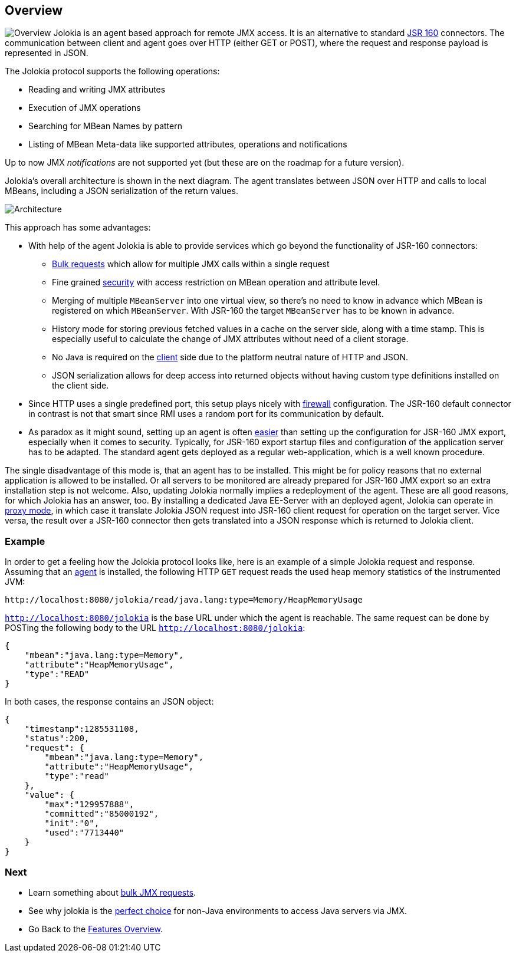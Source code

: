 ////
  Copyright 2009-2023 Roland Huss

  Licensed under the Apache License, Version 2.0 (the "License");
  you may not use this file except in compliance with the License.
  You may obtain a copy of the License at

        https://www.apache.org/licenses/LICENSE-2.0

  Unless required by applicable law or agreed to in writing, software
  distributed under the License is distributed on an "AS IS" BASIS,
  WITHOUT WARRANTIES OR CONDITIONS OF ANY KIND, either express or implied.
  See the License for the specific language governing permissions and
  limitations under the License.
////

== Overview

image:../images/features/overview_large.png["Overview",role=right]
Jolokia is an agent based approach for remote JMX access. It
is an alternative to standard
https://jcp.org/en/jsr/detail?id=160[JSR 160,role=externalLink]
connectors. The communication between client and agent goes
over HTTP (either GET or POST), where the request and response
payload is represented in JSON.

The Jolokia protocol supports the following operations:

* Reading and writing JMX attributes
* Execution of JMX operations
* Searching for MBean Names by pattern
* Listing of MBean Meta-data like supported attributes,
operations and notifications

Up to now JMX _notifications_ are not supported yet (but
these are on the roadmap for a future version).

Jolokia's overall architecture is shown in the next
diagram. The agent translates between JSON over HTTP and calls
to local MBeans, including a JSON serialization of the return
values.

image::../images/jolokia_architecture.png["Architecture",role=text-center]

This approach has some advantages:

* With help of the agent Jolokia is able to provide services
which go beyond the functionality of JSR-160 connectors:
** link:bulk-requests.html[Bulk requests] which
allow for multiple JMX calls within a single request
** Fine grained link:security.html[security] with
access restriction on MBean operation and attribute
level.
** Merging of multiple `MBeanServer` into one
virtual view, so there's no need to know in advance
which MBean is registered on which
`MBeanServer`. With JSR-160 the target
`MBeanServer` has to be known in advance.
** History mode for storing previous fetched values in a
cache on the server side, along with a time stamp. This
is especially useful to calculate the change of JMX
attributes without need of a client storage.
** No Java is required on the
link:polyglot.html[client] side due to the platform
neutral nature of HTTP and JSON.
** JSON serialization allows for deep access into returned
objects without having custom type definitions installed
on the client side.
* Since HTTP uses a single predefined port, this setup plays nicely with
link:firewall.adoc[firewall] configuration. The
JSR-160 default connector in contrast is not that smart
since RMI uses a random port for its communication by
default.
* As paradox as it might sound, setting up an agent is often
link:simple.html[easier] than setting up the
configuration for JSR-160 JMX export, especially when it
comes to security. Typically, for JSR-160 export startup
files and configuration of the application server has to be
adapted. The standard agent gets deployed as a regular
web-application, which is a well known procedure.

The single disadvantage of this mode is, that an agent has to
be installed. This might be for policy reasons that no
external application is allowed to be installed. Or all
servers to be monitored are already prepared for JSR-160 JMX
export so an extra installation step is not welcome. Also,
updating Jolokia normally implies a redeployment of the
agent. These are all good reasons, for which Jolokia has an
answer, too. By installing a dedicated Java EE-Server with an
deployed agent, Jolokia can operate in
link:proxy.html[proxy mode], in which case it translate
Jolokia JSON request into JSR-160 client request for operation
on the target server. Vice versa, the result over a JSR-160
connector then gets translated into a JSON response which is
returned to Jolokia client.

=== Example

In order to get a feeling how the Jolokia protocol looks like,
here is an example of a simple Jolokia request and
response. Assuming that an
link:../agent.html[agent] is installed, the following
HTTP `GET`
request reads the used heap memory statistics of the instrumented JVM:

----
http://localhost:8080/jolokia/read/java.lang:type=Memory/HeapMemoryUsage
----

`http://localhost:8080/jolokia` is the base URL
under which the agent is reachable.
The same request can be done by POSTing the following body
to the URL `http://localhost:8080/jolokia`:

[source,json]
----
{
    "mbean":"java.lang:type=Memory",
    "attribute":"HeapMemoryUsage",
    "type":"READ"
}
----

In both cases, the response contains an JSON object:

[source,json]
----
{
    "timestamp":1285531108,
    "status":200,
    "request": {
        "mbean":"java.lang:type=Memory",
        "attribute":"HeapMemoryUsage",
        "type":"read"
    },
    "value": {
        "max":"129957888",
        "committed":"85000192",
        "init":"0",
        "used":"7713440"
    }
}
----

=== Next

* Learn something about link:bulk-requests.html[bulk JMX requests].
* See why jolokia is the link:polyglot.html[perfect choice] for non-Java environments
to access Java servers via JMX.
* Go Back to the link:../features.html[Features Overview].
